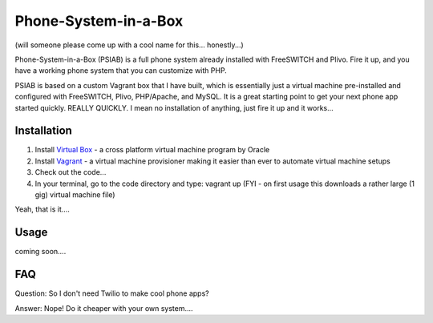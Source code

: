 Phone-System-in-a-Box
=====================
(will someone please come up with a cool name for this... honestly...)

Phone-System-in-a-Box (PSIAB) is a full phone system already installed with FreeSWITCH and Plivo. Fire it up, and you have a working phone system that you can customize with PHP.


PSIAB is based on a custom Vagrant box that I have built, which is essentially just a virtual machine pre-installed and configured with FreeSWITCH, Plivo, PHP/Apache, and MySQL. 
It is a great starting point to get your next phone app started quickly. REALLY QUICKLY. I mean no installation of anything, just fire it up and it works...


Installation
------------

1. Install `Virtual Box <https://www.virtualbox.org/>`_ - a cross platform virtual machine program by Oracle

2. Install `Vagrant <http://www.vagrantup.com>`_ - a virtual machine provisioner making it easier than ever to automate virtual machine setups

3. Check out the code...

4. In your terminal, go to the code directory and type: vagrant up (FYI - on first usage this downloads a rather large (1 gig) virtual machine file)

Yeah, that is it....


Usage
-----

coming soon....

FAQ
---

Question: So I don't need Twilio to make cool phone apps?

Answer: Nope! Do it cheaper with your own system....







